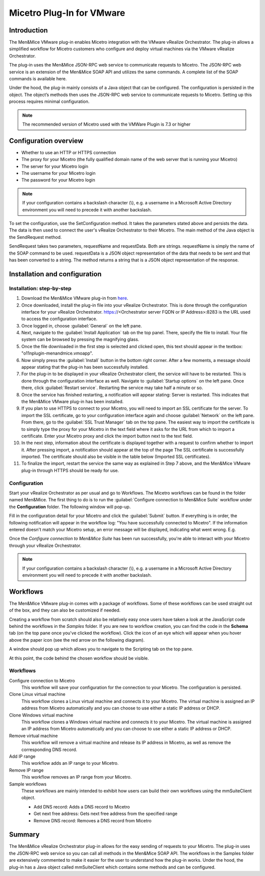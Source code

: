 .. meta::
   :description: Installing the VMware plugin for Micetro by Men&Mice
   :keywords: VMware, Micetro, vRealize Orchestrator 

.. _vmware:

Micetro Plug-In for VMware
==========================

Introduction
------------

The Men&Mice VMware plug-in enables Micetro integration with the VMware vRealize Orchestrator. The plug-in allows a simplified workflow for Micetro customers who configure and deploy virtual machines via the VMware vRealize Orchestrator.

The plug-in uses the Men&Mice JSON-RPC web service to communicate requests to Micetro. The JSON-RPC web service is an extension of the Men&Mice SOAP API and utilizes the same commands. A complete list of the SOAP commands is available here.

Under the hood, the plug-in mainly consists of a Java object that can be configured. The configuration is persisted in the object. The object’s methods then uses the JSON-RPC web service to communicate requests to Micetro. Setting up this process requires minimal configuration.

.. note::
  The recommended version of Micetro used with the VMWare Plugin is 7.3 or higher

Configuration overview
----------------------

* Whether to use an HTTP or HTTPS connection

* The proxy for your Micetro (the fully qualified domain name of the web server that is running your Micetro)

* The server for your Micetro login

* The username for your Micetro login

* The password for your Micetro login

.. note::
  If your configuration contains a backslash character (\\), e.g. a username in a Microsoft Active Directory environment you will need to precede it with another backslash.

To set the configuration, use the SetConfiguration method. It takes the parameters stated above and persists the data. The data is then used to connect the user's vRealize Orchestrator to their Micetro. The main method of the Java object is the SendRequest method.

SendRequest takes two parameters, requestName and requestData. Both are strings. requestName is simply the name of the SOAP command to be used. requestData is a JSON object representation of the data that needs to be sent and that has been converted to a string. The method returns a string that is a JSON object representation of the response.

Installation and configuration
------------------------------

Installation: step-by-step
^^^^^^^^^^^^^^^^^^^^^^^^^^

1. Download the Men&Mice VMware plug-in from `here <http://download.menandmice.com/Plugins/VMWare/vRO/1.2.0/>`_.

2. Once downloaded, install the plug-in file into your vRealize Orchestrator. This is done through the configuration interface for your vRealize Orchestrator. https://<Orchestrator server FQDN or IP Address>:8283 is the URL used to access the configuration interface.

3. Once logged in, choose :guilabel:`General` on the left pane.

4. Next, navigate to the :guilabel:`Install Application` tab on the top panel. There, specify the file to install. Your file system can be browsed by pressing the magnifying glass.

5. Once the file downloaded in the first step is selected and clicked open, this text should appear in the textbox: "o11nplugin-menandmice.vmoapp".

6. Now simply press the :guilabel:`Install` button in the bottom right corner. After a few moments, a message should appear stating that the plug-in has been successfully installed.

7. For the plug-in to be displayed in your vRealize Orchestrator client, the service will have to be restarted. This is done through the configuration interface as well. Navigate to :guilabel:`Startup options` on the left pane. Once there, click :guilabel:`Restart service`. Restarting the service may take half a minute or so.

8. Once the service has finished restarting, a notification will appear stating: Server is restarted. This indicates that the Men&Mice VMware plug-in has been installed.

9. If you plan to use HTTPS to connect to your Micetro, you will need to import an SSL certificate for the server. To import the SSL certificate, go to your configuration interface again and choose :guilabel:`Network` on the left pane. From there, go to the :guilabel:`SSL Trust Manager` tab on the top pane. The easiest way to import the certificate is to simply type the proxy for your Micetro in the text field where it asks for the URL from which to import a certificate. Enter your Micetro proxy and click the import button next to the text field.

10. In the next step, information about the certificate is displayed together with a request to confirm whether to import it. After pressing import, a notification should appear at the top of the page  The SSL certificate is successfully imported. The certificate should also be visible in the table below (Imported SSL certificates).

11. To finalize the import, restart the service the same way as explained in Step 7 above, and the Men&Mice VMware plug-in through HTTPS should be ready for use.

Configuration
^^^^^^^^^^^^^

Start your vRealize Orchestrator as per usual and go to Workflows. The Micetro workflows can be found in the folder named Men&Mice. The first thing to do is to run the :guilabel:`Configure connection to Men&Mice Suite` workflow under the **Configuration** folder. The following window will pop-up.

.. image:: ../../images/vmware-1.png
  :width: 70%
  :align: center

Fill in the configuration detail for your Micetro and click the :guilabel:`Submit` button. If everything is in order, the following notification will appear in the workflow log: "You have successfully connected to Micetro". If the information entered doesn't match your Micetro setup, an error message will be displayed, indicating what went wrong. E.g.

.. code-block::
  :linenos:

  "{"error":{"code":16394,"message":"Invalid username or password."},"jsonrpc":"2.0","id":3}"

Once the *Configure connection to Men&Mice Suite* has been run successfully, you're able to interact with your Micetro through your vRealize Orchestrator.

.. note::
  If your configuration contains a backslash character (\\), e.g. a username in a Microsoft Active Directory environment you will need to precede it with another backslash.

Workflows
---------

The Men&Mice VMware plug-in comes with a package of workflows. Some of these workflows can be used straight out of the box, and they can also be customized if needed.

Creating a workflow from scratch should also be relatively easy once users have taken a look at the JavaScript code behind the workflows in the *Samples* folder. If you are new to workflow creation, you can find the code in the **Schema** tab (on the top pane once you've clicked the workflow). Click the icon of an eye which will appear when you hover above the paper icon (see the red arrow on the following diagram).

.. image:: ../../images/vmware-2.png
  :width: 70%
  :align: center

A window should pop up which allows you to navigate to the Scripting tab on the top pane.

.. image:: ../../images/vmware-3.png
  :width: 70%
  :align: center

At this point, the code behind the chosen workflow should be visible.

.. image:: ../../images/vmware-4.png
  :width: 70%
  :align: center

Workflows
^^^^^^^^^

Configure connection to Micetro
  This workflow will save your configuration for the connection to your Micetro. The configuration is persisted.

Clone Linux virtual machine
  This workflow clones a Linux virtual machine and connects it to your Micetro. The virtual machine is assigned an IP address from Micetro automatically and you can choose to use either a static IP address or DHCP.

Clone Windows virtual machine
  This workflow clones a Windows virtual machine and connects it to your Micetro. The virtual machine is assigned an IP address from Micetro automatically and you can choose to use either a static IP address or DHCP.

Remove virtual machine
  This workflow will remove a virtual machine and release its IP address in Micetro, as well as remove the corresponding DNS record.

Add IP range
  This workflow adds an IP range to your Micetro.

Remove IP range
  This workflow removes an IP range from your Micetro.

Sample workflows
  These workflows are mainly intended to exhibit how users can build their own workflows using the mmSuiteClient object.

  * Add DNS record: Adds a DNS record to Micetro
  * Get next free address: Gets next free address from the specified range
  * Remove DNS record: Removes a DNS record from Micetro

Summary
-------

The Men&Mice vRealize Orchestrator plug-in allows for the easy sending of requests to your Micetro. The plug-in uses the JSON-RPC web service so you can call all methods in the Men&Mice SOAP API. The workflows in the Samples folder are extensively commented to make it easier for the user to understand how the plug-in works. Under the hood, the plug-in has a Java object called mmSuiteClient which contains some methods and can be configured.
